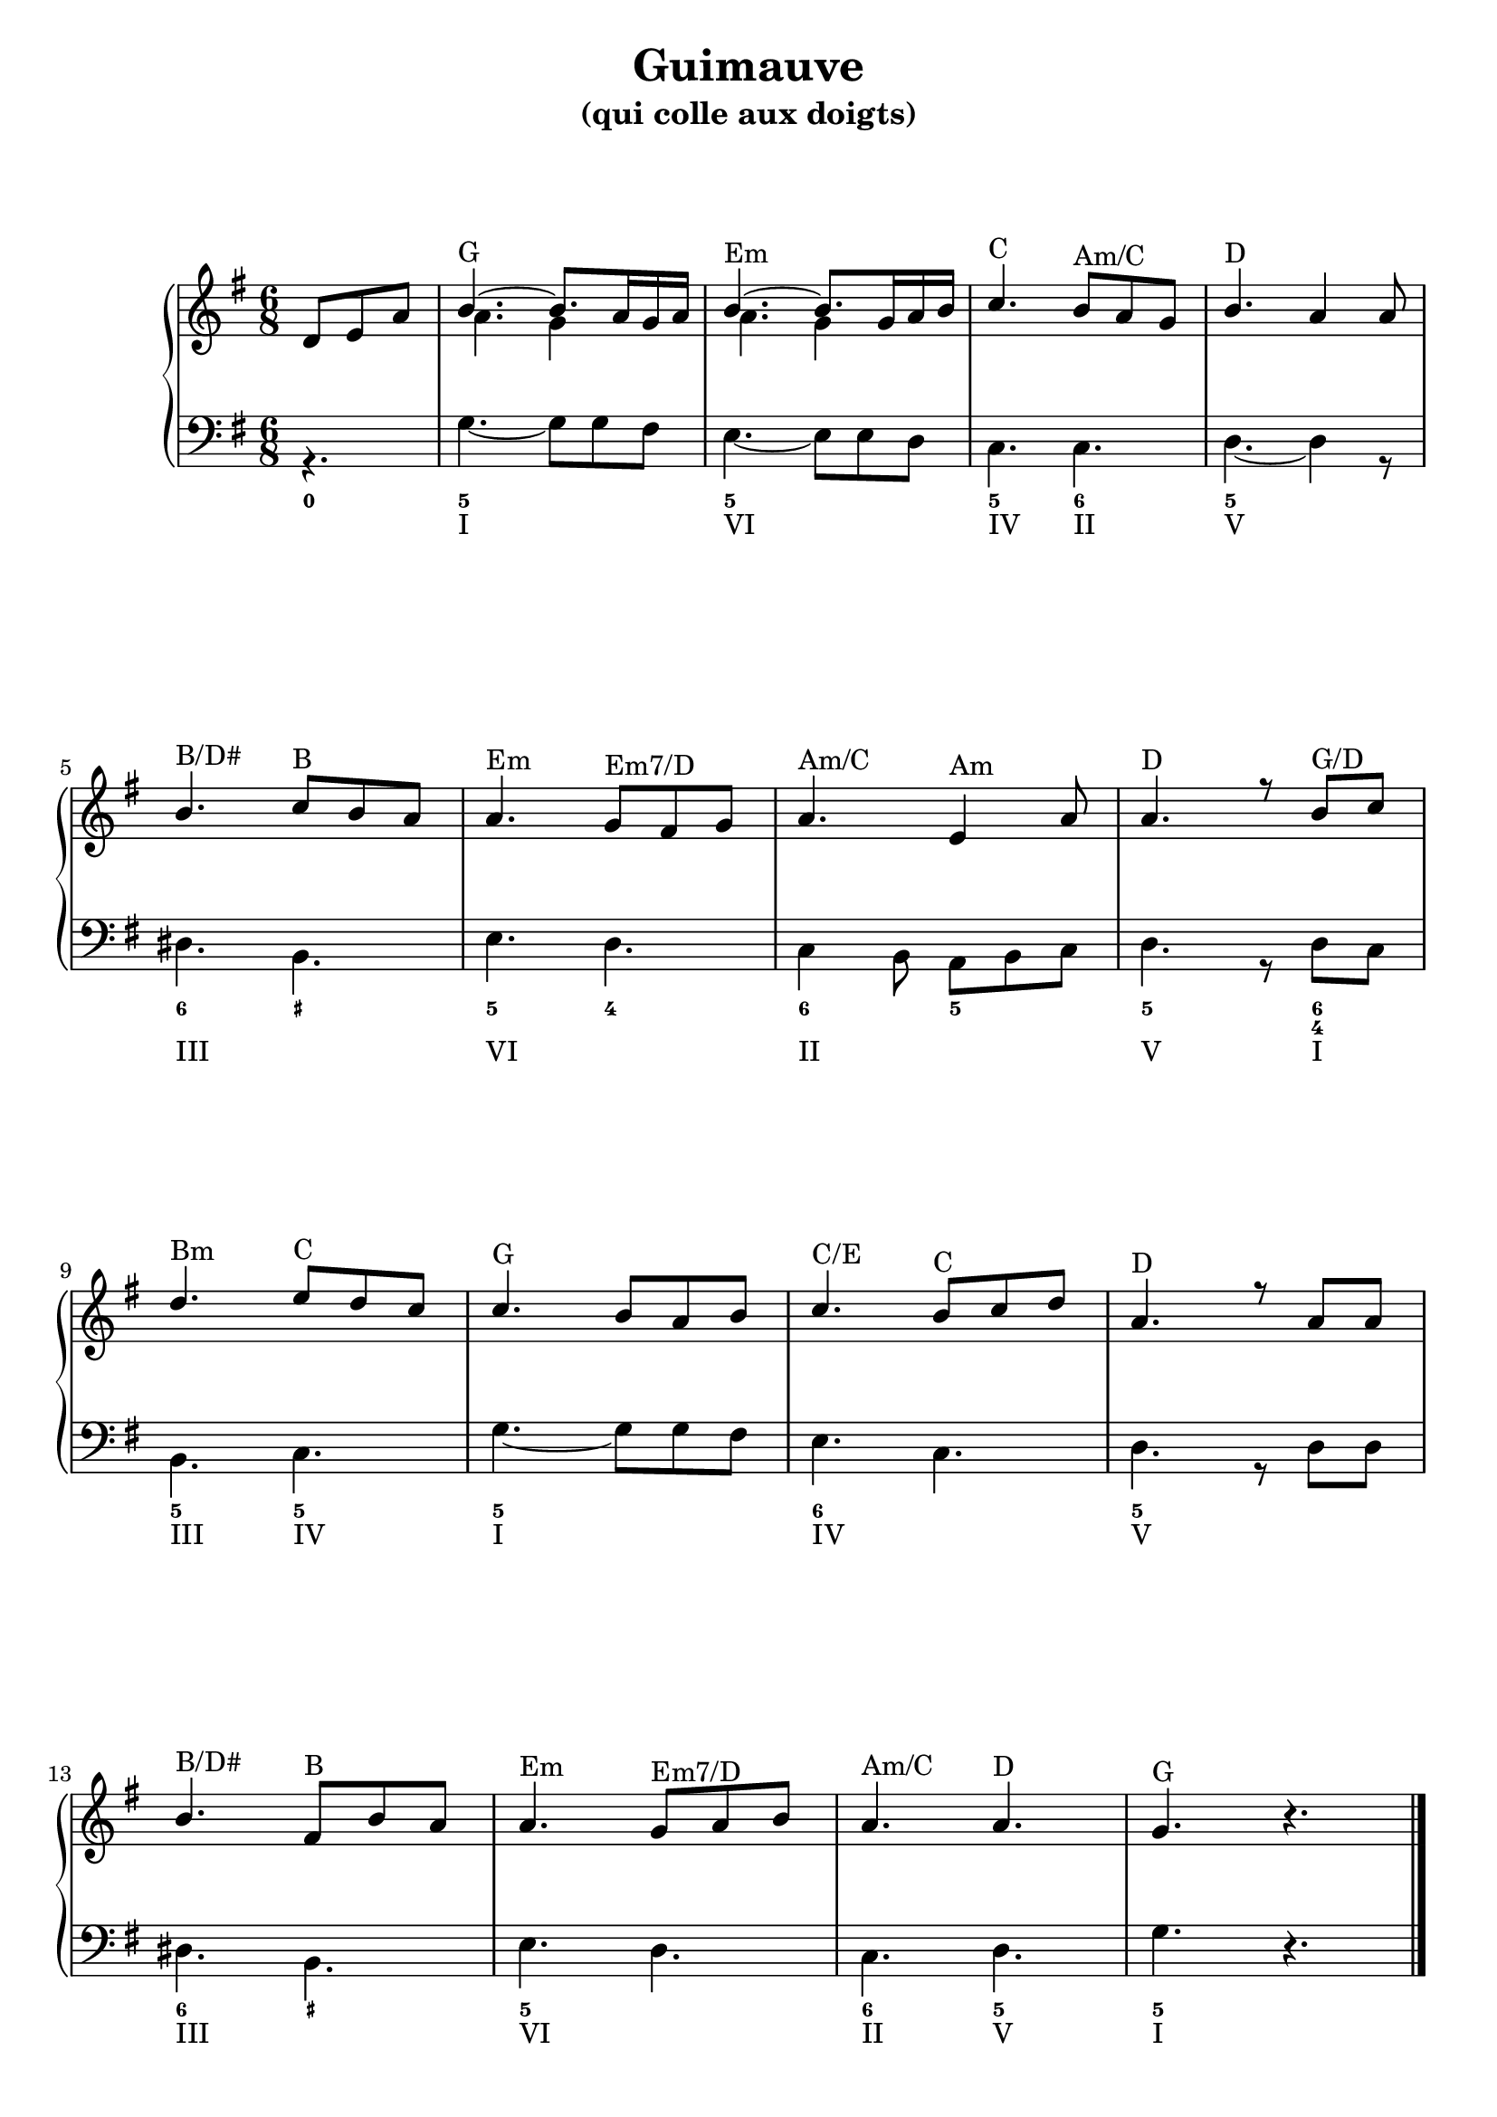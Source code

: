 \version "2.18.2"
\language "english"
\header {
  title = "Guimauve"
  subtitle = "(qui colle aux doigts)"
  tagline = ""
}
\paper {
  #(include-special-characters)
  print-all-headers = ##t
  %max-systems-per-page = 4
  %min-systems-per-page = 4
  %systems-per-page=4
ragged-last-bottom = ##f
ragged-bottom = ##f
}

global = { \time 6/8 \key g \major }
\score {
  \header {
    title = ##f
    subtitle = ##f
    piece = ##f
  }
  \new PianoStaff <<
    \new Staff = "haut" <<
      \set Staff.explicitKeySignatureVisibility = #end-of-line-invisible
      \set Staff.explicitClefVisibility = #end-of-line-invisible
      \override Staff.TimeSignature.break-visibility = #end-of-line-invisible
      \clef treble
      \global
      \new Voice = "soprane" { \voiceOne
        \relative c' {
          \partial 4.
          d8 e a b4.~ b8. a16 g a b4.~ b8. g16 a b c4. b8 a8 g8 b4.  a4 a8 \break
          b4. c8 b a a4. g8 fs g a4. e4 a8 a4. r8 b8 c \break
          d4. e8 d c c4. b8 a b c4. b8 c d a4. r8 a8 a \break
          b4. fs8 b a a4. g8 a b a4. a4. g4. \oneVoice r4.
          %r8 d8 c b4. fs4 b8 a4. g8 fs g a4. g8 fs e fs4. \break
          %r8 fs8 fs g4. a8 g fs fs4. e fs g fs4.( f4) e8 e4.
          \bar "|."
        }
      }
      \new Voice = "alto" { \voiceTwo
        \relative c'' {
          \partial 4.
          s4. a4. g4 s8 a4. g4 s8
        }
      }
      \context Staff = "haut" \figuremode {
          \override Staff.BassFigureAlignmentPositioning.direction = #UP
          \bassFigureStaffAlignmentUp
          <_>4. <G> <_> <Em> <_> <C> <"Am/C"> <D>
          <_>4. <"B/D#"> <B> <Em> <"Em7/D"> <"Am/C"> <Am> <D> <_>8 <"G/D">4
          <Bm>4. <C> <G> <_> <"C/E"> <C> <D> <_>
          <"B/D#">4. <B> <Em> <"Em7/D"> <"Am/C"> <D> <G> <_>
      }
    >>
    \new Staff <<
      \set Staff.explicitKeySignatureVisibility = #end-of-line-invisible
      \set Staff.explicitClefVisibility = #end-of-line-invisible
      \override Staff.TimeSignature.break-visibility = #end-of-line-invisible
      \clef bass
      \global
      \new Voice = "bass" { \voiceTwo
        \relative f {
          \partial 4.
          r4. g4.~ g8 g8 fs e4.~ e8 e8 d8 c4. c4. d4.~
          d4 r8 ds4. b e d c4 b8 a8 b c d4. r8 d8 c
          b4. c g'~ g8 g fs e4. c4. d4. r8 d8 d
          ds4. b e d c d g \oneVoice r4.
        }
      }
      \new FiguredBass{
        \figuremode {
          <0>4.<5> <_> <5> <_> <5> <6> <5>
          <_>4. <6> <_+> <5> <4> <6> <5> <5> <_>8 <6 4>4
          <5>4. <5> <5> <_> <6> <_> <5> <_>
          <6> <_+> <5> <_> <6> <5> <5> <_>
        }
      }
      \new FiguredBass{
        \figuremode {
          <_>4. <I> <_> <VI> <_> <IV> <II> <V>
          <_>4. <III> <_> <VI> <_> <II> <_> <V> <_>8 <I>4
          <III>4. <IV> <I> <_> <IV> <_> <V> <_>
          <III>4. <_> <VI> <_> <II> <V> <I> <_>
        }
      }
    >>
  >>
\layout {
ragged-last = ##f
}
\midi {}
}
